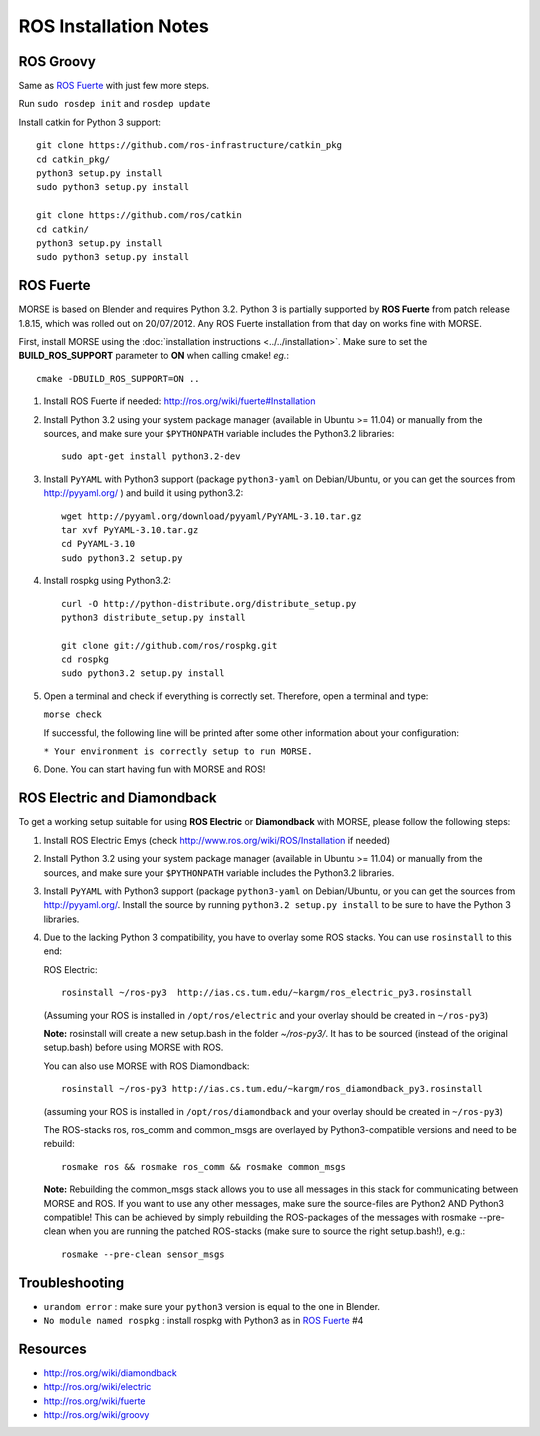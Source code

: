 ROS Installation Notes
~~~~~~~~~~~~~~~~~~~~~~

ROS Groovy
----------

Same as `ROS Fuerte`_ with just few more steps.

Run ``sudo rosdep init`` and ``rosdep update``

Install catkin for Python 3 support::

    git clone https://github.com/ros-infrastructure/catkin_pkg
    cd catkin_pkg/
    python3 setup.py install
    sudo python3 setup.py install

    git clone https://github.com/ros/catkin
    cd catkin/
    python3 setup.py install
    sudo python3 setup.py install


ROS Fuerte
----------

MORSE is based on Blender and requires Python 3.2. Python 3 is
partially supported by **ROS Fuerte** from patch release 1.8.15, 
which was rolled out on 20/07/2012. Any ROS Fuerte installation 
from that day on works fine with MORSE.

First, install MORSE using the 
:doc:`installation instructions  <../../installation>`.
Make sure to set the **BUILD_ROS_SUPPORT** parameter to **ON** when
calling cmake! *eg.*::

    cmake -DBUILD_ROS_SUPPORT=ON ..

#. Install ROS Fuerte if needed: http://ros.org/wiki/fuerte#Installation

#. Install Python 3.2 using your system package manager (available in Ubuntu >=
   11.04) or manually from the sources, and make sure your ``$PYTHONPATH``
   variable includes the Python3.2 libraries::

        sudo apt-get install python3.2-dev

#. Install ``PyYAML`` with Python3 support (package ``python3-yaml`` on
   Debian/Ubuntu, or you can get the sources from http://pyyaml.org/ ) and
   build it using python3.2::

        wget http://pyyaml.org/download/pyyaml/PyYAML-3.10.tar.gz
        tar xvf PyYAML-3.10.tar.gz
        cd PyYAML-3.10
        sudo python3.2 setup.py


#. Install rospkg using Python3.2::

        curl -O http://python-distribute.org/distribute_setup.py
        python3 distribute_setup.py install

        git clone git://github.com/ros/rospkg.git
        cd rospkg
        sudo python3.2 setup.py install

#. Open a terminal and check if everything is correctly set. Therefore, open
   a terminal and type:

   ``morse check``

   If successful, the following line will be printed after some other information 
   about your configuration:

   ``* Your environment is correctly setup to run MORSE.``

#. Done. You can start having fun with MORSE and ROS!


ROS Electric and Diamondback
----------------------------

To get a working setup suitable for using **ROS Electric** or **Diamondback** with 
MORSE, please follow the following steps:

#. Install ROS Electric Emys (check http://www.ros.org/wiki/ROS/Installation if
   needed)

#. Install Python 3.2 using your system package manager (available in Ubuntu >=
   11.04) or manually from the sources, and make sure your ``$PYTHONPATH``
   variable includes the Python3.2 libraries.

#. Install ``PyYAML`` with Python3 support (package ``python3-yaml`` on
   Debian/Ubuntu, or you can get the sources from http://pyyaml.org/. Install
   the source by running ``python3.2 setup.py install`` to be sure to have the
   Python 3 libraries.

#. Due to the lacking Python 3 compatibility, you have to overlay some ROS
   stacks. You can use ``rosinstall`` to this end:

   ROS Electric::

        rosinstall ~/ros-py3  http://ias.cs.tum.edu/~kargm/ros_electric_py3.rosinstall

   (Assuming your ROS is installed in ``/opt/ros/electric`` and your overlay should 
   be created in ``~/ros-py3``)
       
   **Note:** rosinstall will create a new setup.bash in the folder *~/ros-py3/*.
   It has to be sourced (instead of the original setup.bash) before using MORSE 
   with ROS.

   You can also use MORSE with ROS Diamondback::

        rosinstall ~/ros-py3 http://ias.cs.tum.edu/~kargm/ros_diamondback_py3.rosinstall

   (assuming your ROS is installed in ``/opt/ros/diamondback`` and your overlay should 
   be created in ``~/ros-py3``) 

   The ROS-stacks ros, ros_comm and common_msgs are overlayed by Python3-compatible
   versions and need to be rebuild::

        rosmake ros && rosmake ros_comm && rosmake common_msgs

   **Note:** Rebuilding the common_msgs stack allows you to use all messages in this
   stack for communicating between MORSE and ROS. If you want to use any other
   messages, make sure the source-files are Python2 AND Python3 compatible! This
   can be achieved by simply rebuilding the ROS-packages of the messages with
   rosmake --pre-clean when you are running the patched ROS-stacks (make sure to
   source the right setup.bash!), e.g.::

        rosmake --pre-clean sensor_msgs

Troubleshooting
---------------

- ``urandom error`` : make sure your ``python3`` version is equal to the one in
  Blender.
- ``No module named rospkg`` : install rospkg with Python3 as in `ROS Fuerte`_ #4

Resources
---------

- http://ros.org/wiki/diamondback
- http://ros.org/wiki/electric
- http://ros.org/wiki/fuerte
- http://ros.org/wiki/groovy
